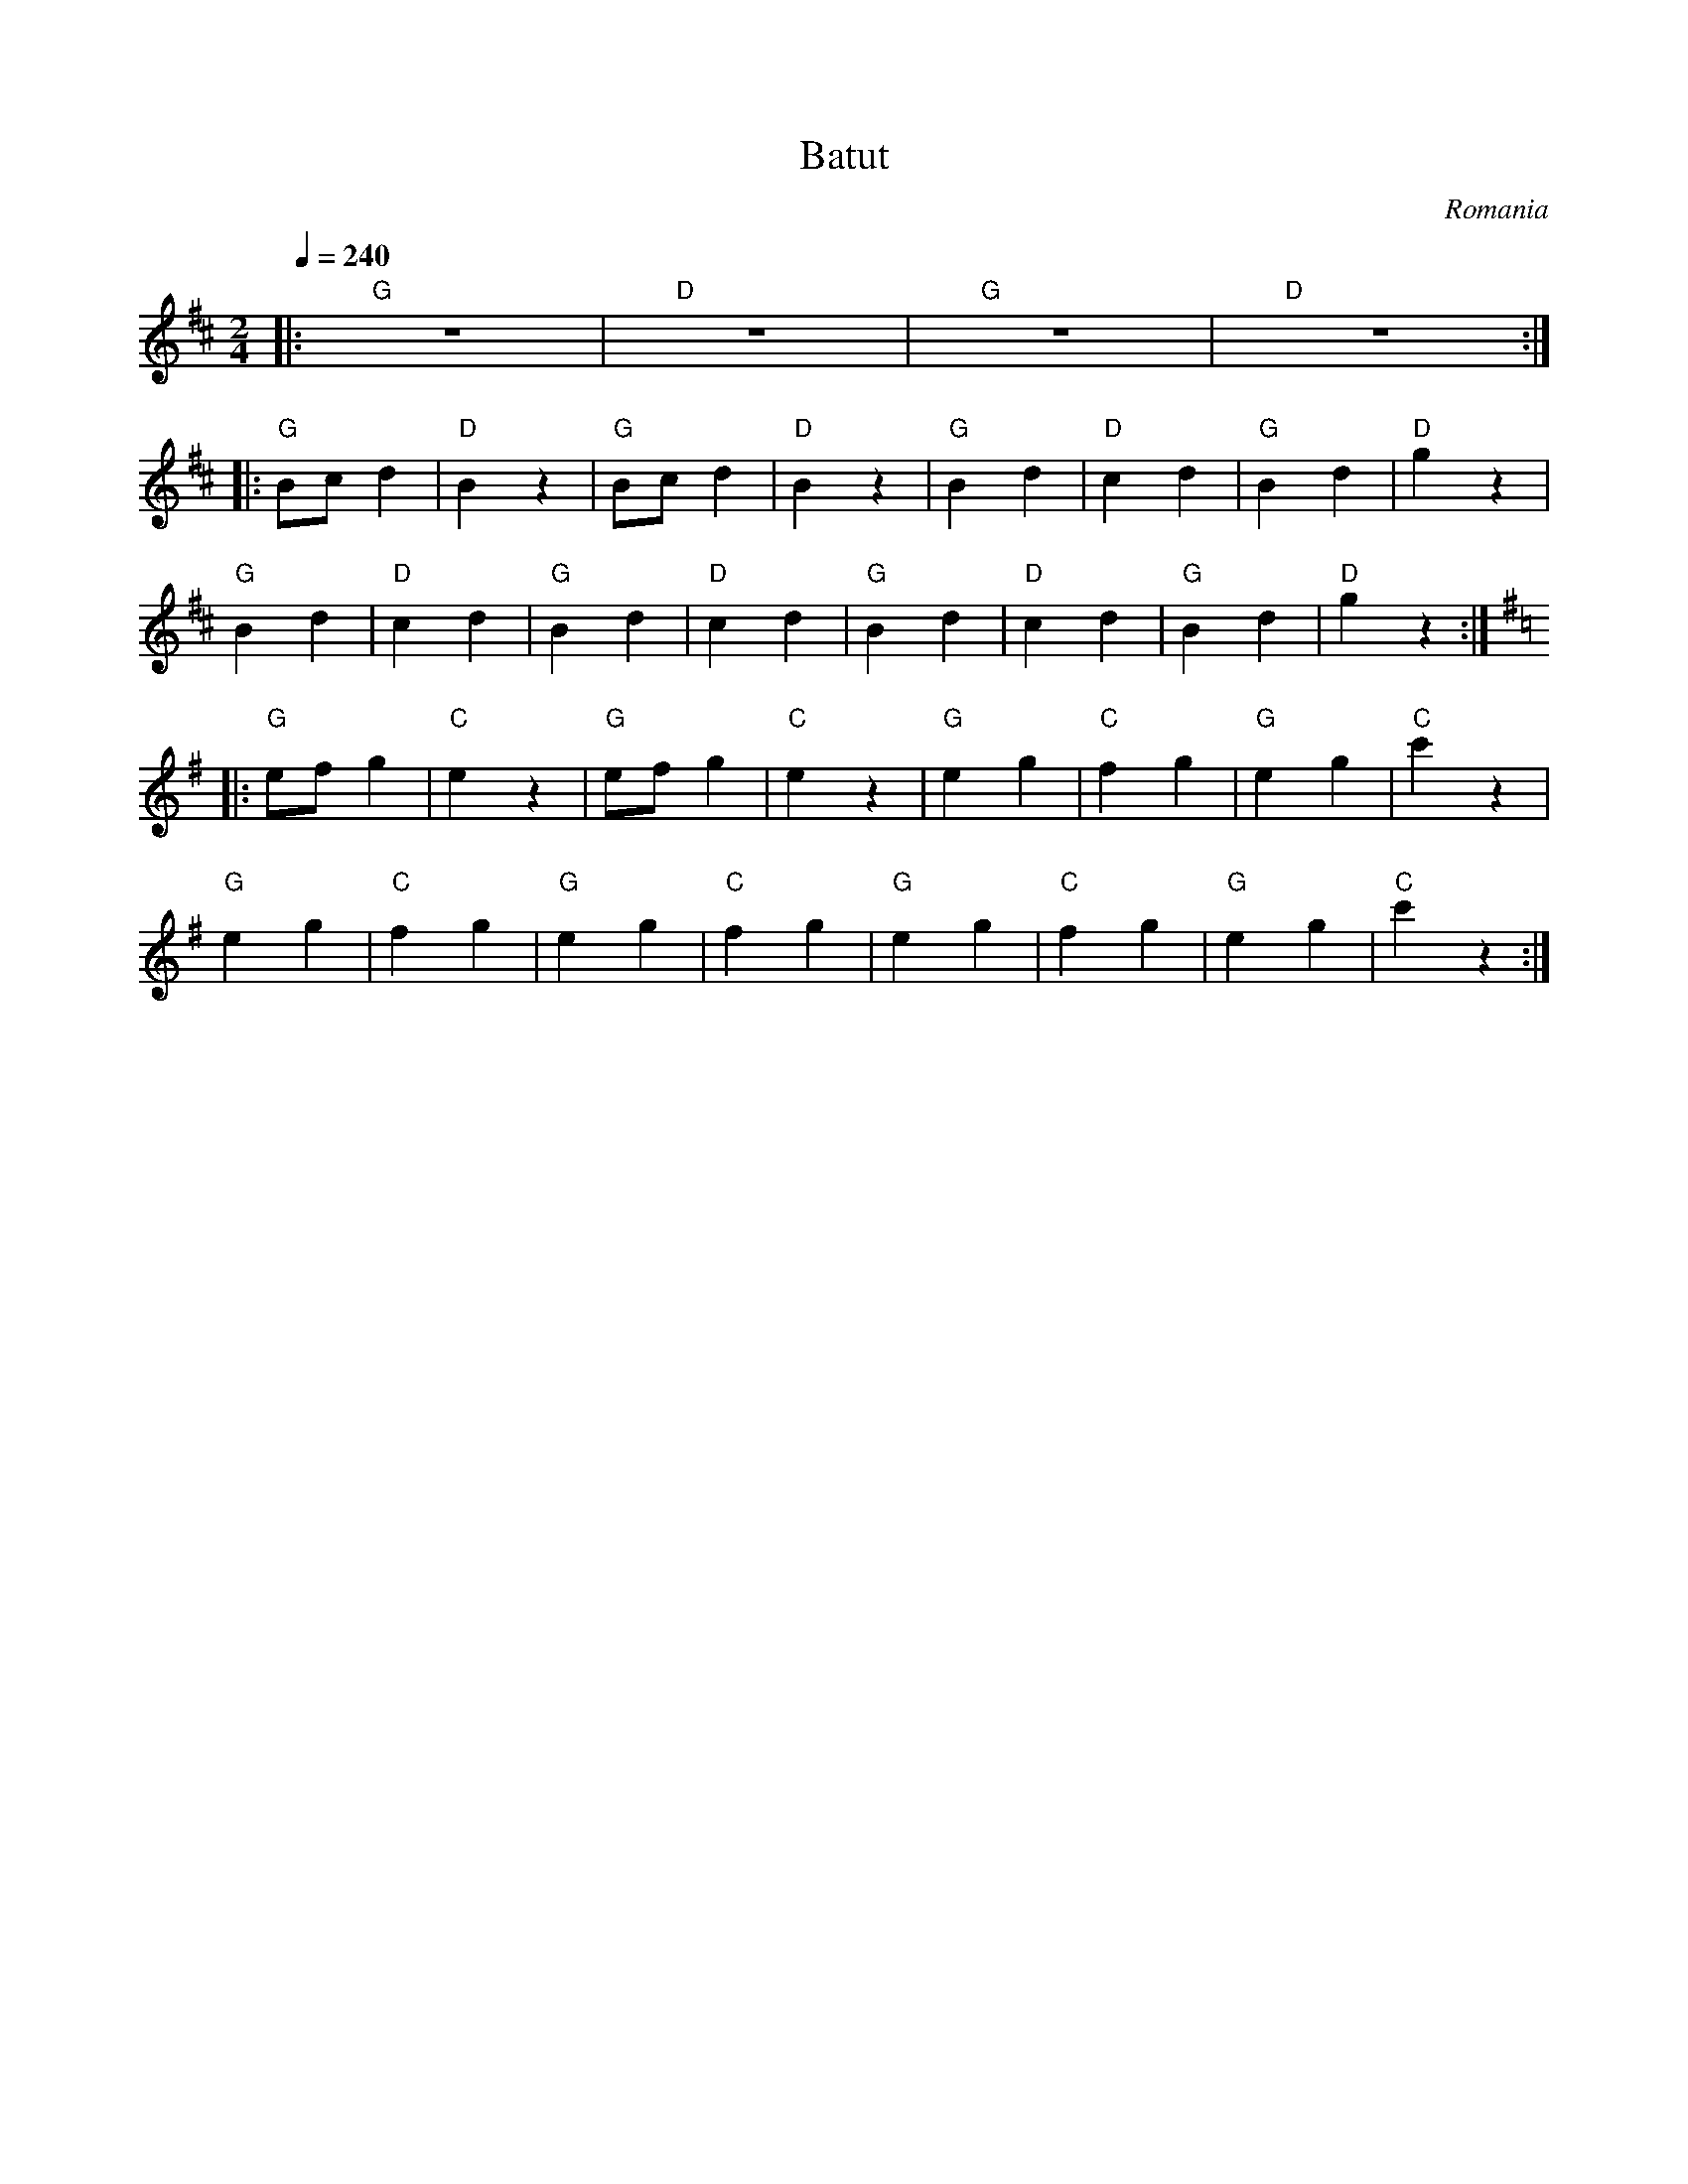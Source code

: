 X: 25
T: Batut
O: Romania
M: 2/4
L: 1/8
Q: 1/4=240
K: D
%%MIDI gchord zf
%%MIDI program 42
%%MIDI program 43
%%MIDI drum dd 56 56 60 40
%%MIDI drumon
|:"G" z4|"D" z4|"G" z4|"D" z4:|
%%MIDI drum dd 56 56 40 20
|:"G" Bcd2|"D" B2z2|"G" Bcd2|"D" B2z2  |\
  "G" B2d2|"D" c2d2|"G" B2d2|"D" g2z2  |
  "G" B2d2|"D" c2d2|"G" B2d2|"D" c2d2  |\
  "G" B2d2|"D" c2d2|"G" B2d2|"D" g2z2  :|
K: G
%%MIDI drum ddd 56 56 60 40 30 40
|:"G" efg2|"C" e2z2|"G" efg2|"C" e2z2  |\
  "G" e2g2|"C" f2g2|"G" e2g2|"C" c'2z2 |
  "G" e2g2|"C" f2g2|"G" e2g2|"C" f2g2  |\
  "G" e2g2|"C" f2g2|"G" e2g2|"C" c'2z2 :|
